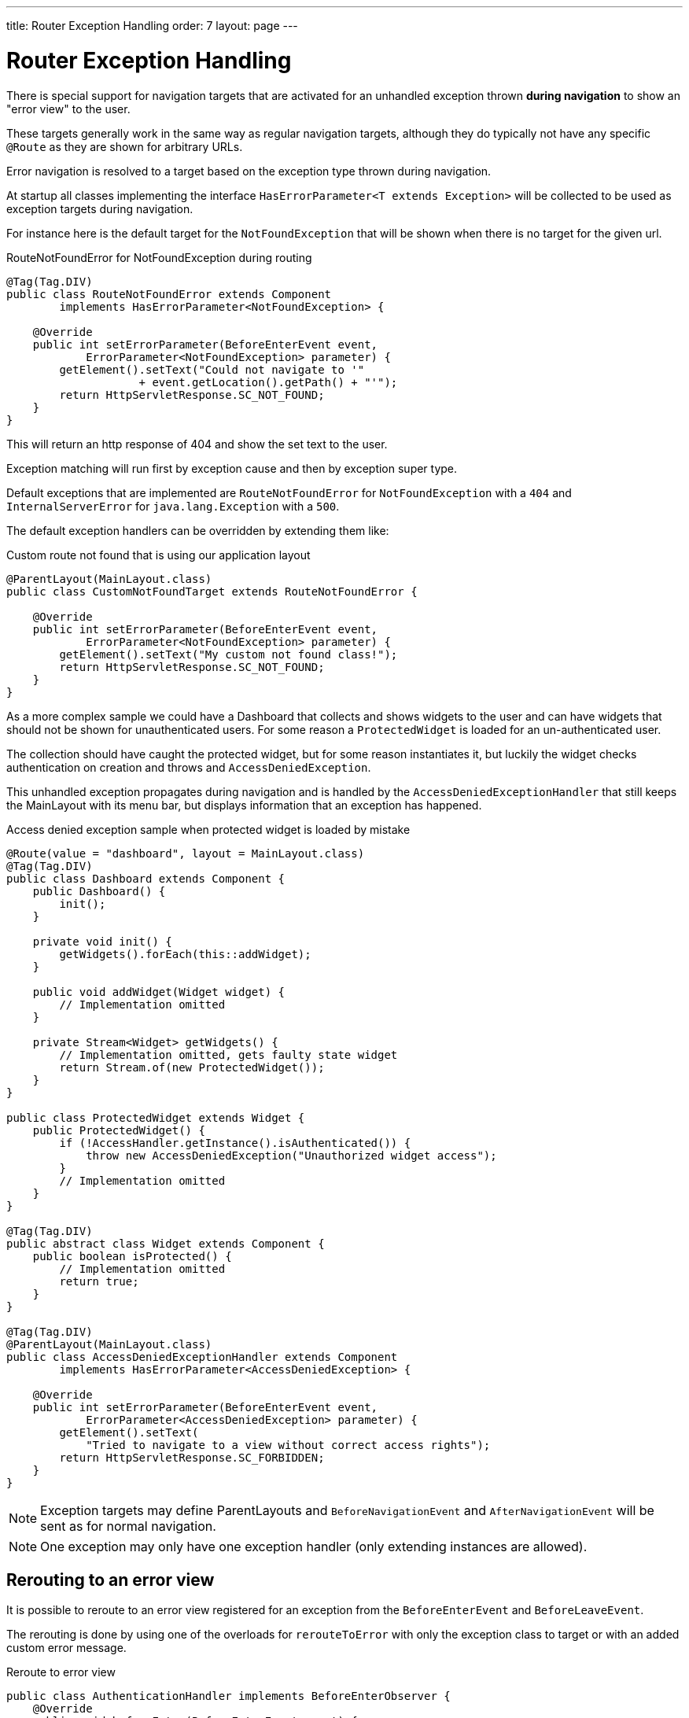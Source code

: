 ---
title: Router Exception Handling
order: 7
layout: page
---

ifdef::env-github[:outfilesuffix: .asciidoc]
= Router Exception Handling

There is special support for navigation targets that are activated for an unhandled exception
thrown *during navigation* to show an "error view" to the user.

These targets generally work in the same way as regular navigation targets, although they do typically
not have any specific `@Route` as they are shown for arbitrary URLs.

Error navigation is resolved to a target based on the exception type thrown during navigation.

At startup all classes implementing the interface `HasErrorParameter<T extends Exception>`
will be collected to be used as exception targets during navigation.

For instance here is the default target for the `NotFoundException` that will
be shown when there is no target for the given url.

.RouteNotFoundError for NotFoundException during routing
[source, java]
----
@Tag(Tag.DIV)
public class RouteNotFoundError extends Component
        implements HasErrorParameter<NotFoundException> {

    @Override
    public int setErrorParameter(BeforeEnterEvent event,
            ErrorParameter<NotFoundException> parameter) {
        getElement().setText("Could not navigate to '"
                    + event.getLocation().getPath() + "'");
        return HttpServletResponse.SC_NOT_FOUND;
    }
}
----

This will return an http response of 404 and show the set text to the user.

Exception matching will run first by exception cause and then by exception super type.

Default exceptions that are implemented are `RouteNotFoundError` for `NotFoundException` with a `404`
and `InternalServerError` for `java.lang.Exception` with a `500`.

The default exception handlers can be overridden by extending them like:

.Custom route not found that is using our application layout
[source, java]
----
@ParentLayout(MainLayout.class)
public class CustomNotFoundTarget extends RouteNotFoundError {

    @Override
    public int setErrorParameter(BeforeEnterEvent event,
            ErrorParameter<NotFoundException> parameter) {
        getElement().setText("My custom not found class!");
        return HttpServletResponse.SC_NOT_FOUND;
    }
}
----

As a more complex sample we could have a Dashboard that collects and shows widgets
to the user and can have widgets that should not be shown for unauthenticated users.
For some reason a `ProtectedWidget` is loaded for an un-authenticated user.

The collection should have caught the protected widget, but for some reason
instantiates it, but luckily the widget checks authentication on creation and throws
and `AccessDeniedException`.

This unhandled exception propagates during navigation and is handled by the
`AccessDeniedExceptionHandler` that still keeps the MainLayout with its menu bar,
but displays information that an exception has happened.

.Access denied exception sample when protected widget is loaded by mistake
[source, java]
----
@Route(value = "dashboard", layout = MainLayout.class)
@Tag(Tag.DIV)
public class Dashboard extends Component {
    public Dashboard() {
        init();
    }

    private void init() {
        getWidgets().forEach(this::addWidget);
    }

    public void addWidget(Widget widget) {
        // Implementation omitted
    }

    private Stream<Widget> getWidgets() {
        // Implementation omitted, gets faulty state widget
        return Stream.of(new ProtectedWidget());
    }
}

public class ProtectedWidget extends Widget {
    public ProtectedWidget() {
        if (!AccessHandler.getInstance().isAuthenticated()) {
            throw new AccessDeniedException("Unauthorized widget access");
        }
        // Implementation omitted
    }
}

@Tag(Tag.DIV)
public abstract class Widget extends Component {
    public boolean isProtected() {
        // Implementation omitted
        return true;
    }
}

@Tag(Tag.DIV)
@ParentLayout(MainLayout.class)
public class AccessDeniedExceptionHandler extends Component
        implements HasErrorParameter<AccessDeniedException> {

    @Override
    public int setErrorParameter(BeforeEnterEvent event,
            ErrorParameter<AccessDeniedException> parameter) {
        getElement().setText(
            "Tried to navigate to a view without correct access rights");
        return HttpServletResponse.SC_FORBIDDEN;
    }
}
----

[NOTE]
Exception targets may define ParentLayouts and `BeforeNavigationEvent` and `AfterNavigationEvent`
will be sent as for normal navigation.

[NOTE]
One exception may only have one exception handler (only extending instances are allowed).

== Rerouting to an error view

It is possible to reroute to an error view registered for an exception from the `BeforeEnterEvent` and `BeforeLeaveEvent`.

The rerouting is done by using one of the overloads for `rerouteToError` with only the
exception class to target or with an added custom error message.

.Reroute to error view
[source, java]
----
public class AuthenticationHandler implements BeforeEnterObserver {
    @Override
    public void beforeEnter(BeforeEnterEvent event) {
        Class<?> target = event.getNavigationTarget();
        if (!currentUserMayEnter(target)) {
            event.rerouteToError(AccessDeniedException.class);
        }
    }

    private boolean currentUserMayEnter(Class<?> target) {
        // implementation omitted
        return false;
    }
}
----

[NOTE]
In cases where the rerouting method catches an exception and there is a need to add a custom
message it is possible to use the `rerouteToError(Exception, String)` method to set a custom message.

.Blog sample error view with a custom message
[source, java]
----
@Tag(Tag.DIV)
public class BlogPost extends Component implements HasUrlParameter<Long> {

    @Override
    public void setParameter(BeforeEvent event, Long parameter) {
        removeAll();

        Optional<BlogRecord> record = getRecord(parameter);

        if (!record.isPresent()) {
            event.rerouteToError(IllegalArgumentException.class,
                    getTranslation("blog.post.not.found",
                            event.getLocation().getPath()));
        } else {
            displayRecord(record.get());
        }
    }

    private void removeAll() {
        // NO-OP
    }

    private void displayRecord(BlogRecord record) {
        // NO-OP
    }

    public Optional<BlogRecord> getRecord(Long id) {
        // Implementation omitted
        return Optional.empty();
    }
}

@Tag(Tag.DIV)
public class FaultyBlogPostHandler extends Component
        implements HasErrorParameter<IllegalArgumentException> {

    @Override
    public int setErrorParameter(BeforeEnterEvent event,
            ErrorParameter<IllegalArgumentException> parameter) {
        Label message = new Label(parameter.getCustomMessage());
        getElement().appendChild(message.getElement());

        return HttpServletResponse.SC_NOT_FOUND;
    }
}
----
